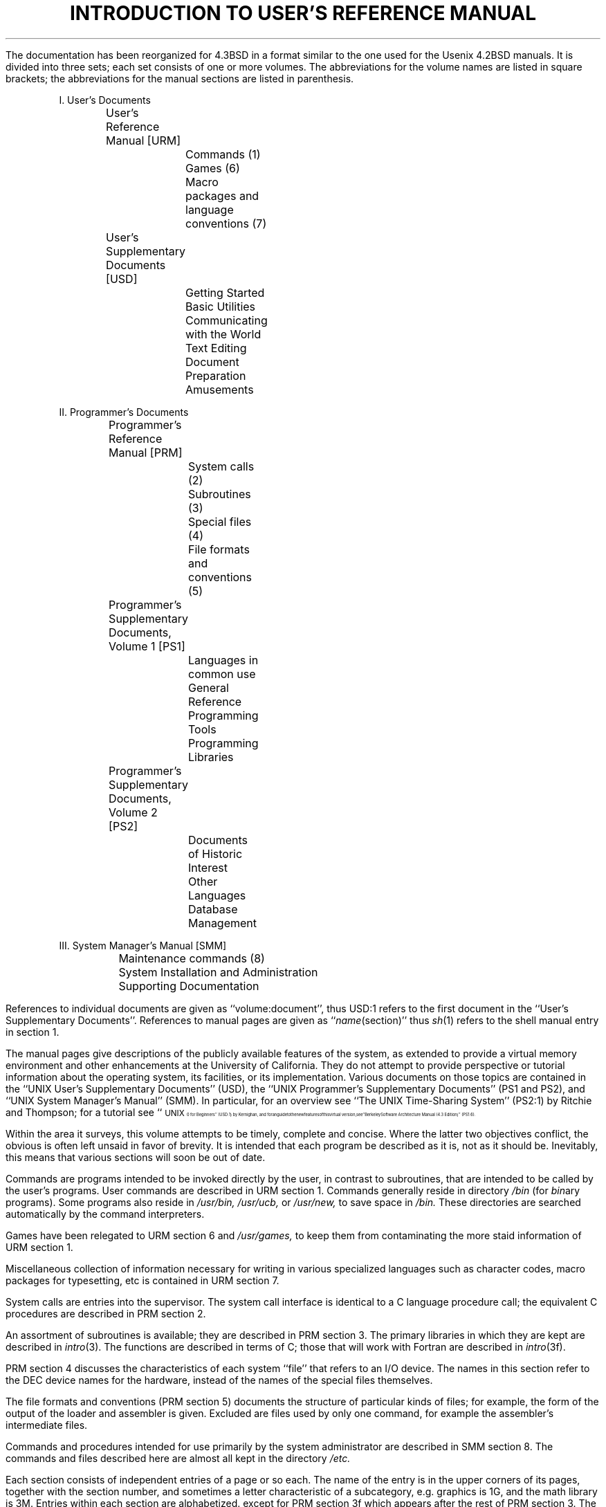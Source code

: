 .\" Copyright (c) 1980 Regents of the University of California.
.\" All rights reserved.  The Berkeley software License Agreement
.\" specifies the terms and conditions for redistribution.
.\"
.\"	@(#)intro.ms	6.3 (Berkeley) 5/14/86
.\"
.de IR
\fI\\$1\^\fR\\$2
..
.de RI
\fR\\$1\fI\\$2\^\fR\\$3
..
.TL
INTRODUCTION TO USER'S REFERENCE MANUAL
.OH 'Introduction''- % -'
.EH '- % -''Introduction'
.af % i
.pn 6
.LP
The documentation has been reorganized for 4.3BSD in a format similar
to the one used for the Usenix 4.2BSD manuals.
It is divided into three sets; each set consists of one or more volumes.
The abbreviations for the volume names are listed in square brackets;
the abbreviations for the manual sections are listed in parenthesis.
.DS
I. User's Documents
	User's Reference Manual [URM]
		Commands (1)
		Games (6)
		Macro packages and language conventions (7)
	User's Supplementary Documents [USD]
		Getting Started
		Basic Utilities
		Communicating with the World
		Text Editing
		Document Preparation
		Amusements

II. Programmer's Documents
	Programmer's Reference Manual [PRM]
		System calls (2)
		Subroutines (3)
		Special files (4)
		File formats and conventions (5)
	Programmer's Supplementary Documents, Volume 1 [PS1]
		Languages in common use
		General Reference
		Programming Tools
		Programming Libraries
	Programmer's Supplementary Documents, Volume 2 [PS2]
		Documents of Historic Interest
		Other Languages
		Database Management

III. System Manager's Manual [SMM]
	Maintenance commands (8)
	System Installation and Administration
	Supporting Documentation
.DE
.LP
References to individual documents are given as ``volume:document'',
thus USD:1 refers to the first document in the ``User's Supplementary
Documents''.
References to manual pages are given as ``\fIname\fP(section)'' thus
.IR sh (1)
refers to the shell manual entry in section 1.
.LP
The manual pages give descriptions of the publicly available features of the
.UX \s-2/32V\s0
system, as extended to provide a virtual memory environment
and other enhancements at the University of California.
They do not attempt to provide perspective or tutorial information about the
.UX
operating system, its facilities, or its implementation.
Various documents on those topics are contained in the
``UNIX User's Supplementary Documents'' (USD), the
``UNIX Programmer's Supplementary Documents'' (PS1 and PS2),
and ``UNIX System Manager's Manual'' (SMM).
In particular, for an overview see ``The UNIX Time-Sharing System'' (PS2:1)
by Ritchie and Thompson; for a tutorial see
``\s8UNIX\s10 for Beginners'' (USD:1) by Kernighan,
and for an guide to the new features of this virtual version, see
``Berkeley Software Architecture Manual (4.3 Edition)'' (PS1:6).
.LP
Within the area it surveys, this volume attempts to be timely, complete
and concise.  Where the latter two objectives conflict,
the obvious is often left unsaid in favor of brevity.
It is intended that each program be described as it is, not as it should be.
Inevitably, this means that various sections will soon be out of date.
.LP
Commands are programs intended to be invoked directly by
the user, in contrast to subroutines, that are
intended to be called by the user's programs.
User commands are described in URM section 1.
Commands generally reside in directory
.I /bin
(for
.IR bin \|ary
programs).
Some programs also reside in
.I
/\|usr/\|bin,
.R
.I
/\|usr/\|ucb,
.R
or
.I
/\|usr/\|new,
.R
to save space in
.I  /\|bin.
These directories are searched automatically by the command interpreters.
.LP
Games have been relegated to URM section 6 and
.I
/\|usr/\|games,
.R
to keep them from contaminating
the more staid information of URM section 1.
.LP
Miscellaneous collection of information necessary for
writing in various specialized languages such as character codes, 
macro packages for typesetting, etc is contained in URM section 7.
.LP
System calls are entries into the
.UX
supervisor.  The system call interface is identical to a C language
procedure call; the equivalent C procedures are described in PRM section 2.
.LP
An assortment of subroutines is available;
they are described in PRM section 3.
The primary libraries in which they are kept are described in
.IR intro (3).
The functions are described in terms of C;
those that will work with Fortran are described in
.IR intro (3f).
.LP
PRM section 4 discusses the characteristics of
each system ``file'' that refers to an I/O device.
The names in this section refer to the DEC device names for the hardware,
instead of the names of the special files themselves.
.LP
The file formats and conventions (PRM section 5)
documents the structure of particular kinds of files;
for example, the form of the output of the loader and
assembler is given.  Excluded are files used by only one command,
for example the assembler's intermediate files.
.LP
Commands and procedures intended for use primarily by the
system administrator are described in SMM section 8.
The commands and files described here are almost all kept in the directory
.I /\|etc.
.LP
Each section consists of independent entries of a page or so each.
The name of the entry is in the upper corners of its pages,
together with the section number, and sometimes a
letter characteristic of a subcategory, e.g. graphics is 1G,
and the math library is 3M.
Entries within each section are alphabetized.
except for PRM section 3f which appears after the rest of PRM section 3.
The page numbers of each entry start at 1;
it is infeasible to number consecutively the pages of 
a document like this that is republished in many variant forms.
.LP
All entries are based on a common format;
not all subsections always appear.
.RS
.LP
The
.I name
subsection lists the exact names of the commands and subroutines
covered under the entry and gives a short description of their purpose.
.LP
The
.IR synopsis ""
summarizes the use of the program being described.
A few conventions are used, particularly in the Commands subsection:
.LP
.RS
.B Boldface
words are considered literals, and are typed just as they appear.
.LP
Square brackets [ ] around an argument show that the argument is optional.
When an argument is given as ``name'', it always refers to a file name.
.LP
Ellipses ``.\|.\|.'' are used to show that the previous argument-prototype
may be repeated.
.LP
A final convention is used by the commands themselves.
An argument beginning with a minus sign ``\-'' usually means that it is an
option-specifying argument, even if it appears in a position where
a file name could appear.  Therefore, it is unwise to have files whose
names begin with ``\-''.
.LP
.RE
The
.IR description ""
subsection discusses in detail the subject at hand.
.LP
The
.IR files ""
subsection gives the names of files that are built into the program.
.LP
A
.I
see also
.R
subsection gives pointers to related information.
.LP
A
.I  diagnostics
subsection discusses the diagnostic indications that may be produced.
Messages that are intended to be self-explanatory are not listed.
.LP
The
.IR bugs ""
subsection gives known bugs and sometimes deficiencies.
Occasionally the suggested fix is also described.
.LP
.RE
At the beginning of URM is a table of contents,
organized by section and alphabetically within each section.
There is also a permuted index derived from the table of contents.
Within each index entry, the title of the writeup to which
it refers is followed by the appropriate section number in parentheses.
This fact is important because there is considerable
name duplication among the sections, arising principally from commands that
exist only to exercise a particular system call.
.SH
HOW TO GET STARTED
.LP
This section sketches the basic information you need to get started on UNIX;
how to log in and log out, how to communicate through your terminal,
and how to run a program.
See ``\c
.UX
for Beginners'' in (USD:1) for a more complete introduction to the system.
.LP
.I
Logging in.\ \ 
.R
Almost any ASCII terminal capable of
full duplex operation and generating
the entire character set can be used.
You must have a valid user name,
which may be obtained from the system administration.
If you will be accessing UNIX remotely, you will also
need to obtain the telephone number for the system that you will be using.
.LP
After a data connection is established,
the login procedure depends on what type of terminal you are using
and local system conventions.
If your terminal is directly connected to the computer,
it generally runs at 9600 or 19200 baud.
If you are using a modem running over a phone line,
the terminal must be set at the speed appropriate for the modem you are using,
typically 300, 1200, or 2400 baud.
The half/full duplex switch should always be set at full-duplex.
(This switch will often have to be changed
since many other systems require half-duplex).
.LP
When a connection is established, the system types ``login:'';
you type your user name, followed by the ``return'' key.
If you have a password, the system asks for it
and suppresses echo to the terminal so the password will not appear.
After you have logged in, the ``return'', ``new line'', or ``linefeed'' keys
will give exactly the same results.
A message-of-the-day usually greets you before your first prompt.
.LP
If the system types out a few garbage characters
after you have established a data connection
(the ``login:'' message at the wrong speed),
depress the ``break'' (or ``interrupt'') key.
This is a speed-independent signal to
.UX
that a different speed terminal is in use.
The system then will type ``login:,'' this time at another speed.
Continue depressing the break key until ``login:'' appears clearly,
then respond with your user name.
.LP
For all these terminals, it is important
that you type your name in lower-case if possible; if you type
upper-case letters,
.UX
will assume that your terminal cannot generate lower-case
letters and will translate all subsequent lower-case letters to upper case.
.LP
The evidence that you have successfully logged in is that a shell program
will type a prompt (``$'' or ``%'') to you.
(The shells are described below under ``How to run a program.'')
.LP
For more information, consult
.IR tset (1),
and
.IR stty (1),
which tell how to adjust terminal behavior;
.IR getty (8)
discusses the login sequence in more detail, and
.IR tty (4)
discusses terminal I/O.
.LP
.I
Logging out.\ \ 
.R
There are three ways to log out:
.IP
By typing ``logout'' or an end-of-file
indication (EOT character, control-D) to the shell.
The shell will terminate and the ``login:'' message will appear again.
.IP
You can log in directly as another user by giving a
.IR login (1)
command.
.IP
If worse comes to worse,
you can simply hang up the phone; but beware \- some machines may
lack the necessary hardware to detect that the phone has been hung up.
Ask your system administrator if this is a problem on your machine.
.LP
.I
How to communicate through your terminal.\ \ 
.R
When you type characters, a gnome deep in the system
gathers your characters and saves them in a secret place.
The characters will not be given to a program
until you type a return (or newline), as described above in
.I
Logging in.
.R
.LP
.UX
terminal I/O is full-duplex.
It has full read-ahead, which means that you can type at any time,
even while a program is typing at you.
Of course, if you type during output, the printed output will
have the input characters interspersed.
However, whatever you type will be saved up and interpreted in correct sequence.
There is a limit to the amount of read-ahead,
but it is generous and not likely to be exceeded unless
the system is in trouble.
When the read-ahead limit is exceeded, the system
throws away all the saved characters (or beeps, if your prompt was a ``%'').
.LP
The delete (DEL) character in typed input kills all the
preceding characters in the line,
so typing mistakes can be repaired on a single line.
Also, the backspace character (control-H) erases the last character typed.
.IR Tset (1)
or
.IR stty (1)
can be used to change these defaults.
Successive uses of backspace erases characters back to, but
not beyond, the beginning of the line.
DEL and backspace can be transmitted to a program by preceding them with ``\e''.
(So, to erase ``\e'', you need two backspaces).
.LP
An
.I
interrupt signal
.R
is sent to a program by typing control-C or the ``break'' key
which is not passed to programs.
This signal generally causes whatever program you are running to terminate.
It is typically used to stop a long printout that you do not want.
However, programs can arrange either to ignore this signal altogether,
or to be notified when it happens (instead of being terminated).
The editor, for example, catches interrupts and stops what it is doing,
instead of terminating, so that an interrupt can
be used to halt an editor printout without losing the file being edited.
The interrupt character can also be changed with
.IR tset (1)
or
.IR stty (1).
.LP
It is also possible to suspend output temporarily using ^S (control-S)
and later resume output with ^Q (control-Q).
Output can be thrown away without interrupting
the program by typing ^O (control-O); see
.IR tty (4).
.LP
The
.IR quit ""
signal is generated by typing the \s8ASCII\s10 FS character.
(FS appears many places on different terminals, most commonly
as control-\e or control-\^|\^.)
It not only causes a running program to terminate
but also generates a file with the core image of the terminated process.
Quit is useful for debugging.
.LP
Besides adapting to the speed of the terminal,
.UX
tries to be intelligent about whether
you have a terminal with the newline function
or whether it must be simulated with carriage-return and line-feed.
In the latter case, all input carriage returns
are turned to newline characters (the standard line delimiter)
and both a carriage return and a line feed are echoed to the terminal.
If you get into the wrong mode, the
.IR reset (1)
command will rescue you.
If the terminal does not appear to be echoing anything that you type,
it may be stuck in ``no-echo'' or ``raw'' mode.
Try typing ``(control-J)reset(control-J)'' to recover.
.LP
Tab characters are used freely in
.UX
source programs.
If your terminal does not have the tab function,
you can arrange to have them turned into spaces
during output, and echoed as spaces during input.
The system assumes that tabs are set every eight columns.
Again, the
.IR tset (1)
or
.IR stty (1)
command can be used to change these defaults.
.IR Tset (1)
can be used to set the tab stops automatically when necessary.
.LP
.I
How to run a program; the shells.\ \ 
.R
When you have successfully logged in, a program
called a shell is listening to your terminal.
The shell reads typed-in lines, splits them up
into a command name and arguments, and executes the command.
A command is simply an executable program.
The shell looks in several system directories to find the command.  You can also
place commands in your own directory and have the shell find them there.
There is nothing special about system-provided
commands except that they are kept in a directory where the shell can find them.
.LP
The command name is always the first word on an input line;
it and its arguments are separated from one another by spaces.
.LP
When a program terminates, the shell will ordinarily regain control and type 
a prompt at you to show that it is ready for another command.
.LP
The shells have many other capabilities, that are described in detail in
sections
.IR sh (1)
and
.IR csh (1).
If the shell prompts you with ``$'', then it is an instance of
.IR sh (1)
the standard shell provided by Bell Labs.
If it prompts with ``%'' then it is an instance of
.IR csh (1),
a shell written at Berkeley.
The shells are different for all but the most simple terminal usage.
Most users at Berkeley choose
.IR csh (1)
because of the
.I history
mechanism and the
.I alias
feature, that greatly enhance its power when used interactively.
.I Csh
also supports the job-control facilities;
see
.IR csh (1)
or the Csh introduction in USD:4 for details.
.LP
You can change from one shell to the other by using the
.I chsh (1)
command, which takes effect at your next login.
.LP
.I
The current directory.\ \ 
.R
.UX
has a file system arranged as a hierarchy of directories.
When the system administrator gave you a user name,
they also created a directory for you (ordinarily
with the same name as your user name).
When you log in, any file name you type is by default in this directory.
Since you are the owner of this directory, you have
full permission to read, write, alter, or destroy its contents.
Permissions to have your will with other directories
and files will have been granted or denied to you by their owners.
As a matter of observed fact, few
.UX
users protect their files from perusal by other users.
.LP
To change the current directory (but not the set of permissions you
were endowed with at login) use
.IR cd (1).
.LP
.I
Path names.\ \ 
.R
To refer to files not in the current directory, you must use a path name.
Full path names begin with ``/\|'', the name of the root directory of the
whole file system.
After the slash comes the name of each directory containing the next
sub-directory (followed by a ``/\|'') until finally the file name is reached.
For example,
.I
/\^usr/\^tmp/\^filex
.R
refers to the file
.I
filex
.R
in the directory
.I
tmp; tmp
.R
is itself a subdirectory of
.I
usr; usr
.R
springs directly from the root directory.
.LP
If your current directory has subdirectories,
the path names of files therein begin with
the name of the subdirectory with no prefixed ``/\|''.
.LP
A path name may be used anywhere a file name is required.
.LP
Important commands that modify the contents of files are
.IR cp (1),
.IR mv (1),
and
.IR rm (1),
which respectively copy, move (i.e. rename) and remove files.
To find out the status of files or directories, use 
.IR ls (1).
See
.IR mkdir (1)
for making directories and
.IR rmdir (1)
for destroying them.
.LP
For a fuller discussion of the file system, see
``A Fast File System for UNIX'' (SMM:14)
by McKusick, Joy, Leffler, and Fabry.
It may also be useful to glance through PRM section 2,
that discusses system calls, even if you do not intend
to deal with the system at that level.
.LP
.I
Writing a program.\ \ 
.R
To enter the text of a source program into a
.UX
file, use the editor
.IR ex (1)
or its display editing alias
.IR vi (1).
(The old standard editor
.IR ed (1)
is also available.)
The principal languages in
.UX
are provided by the C compiler
.IR cc (1),
the Fortran compiler
.IR f77 (1),
and its derivatives 
.IR efl (1)
and
.IR ratfor (1),
the Pascal compiler
.IR pc (1),
and interpreter
.IR pi (1),
and the Lisp system
.IR lisp (1).
User contributed software in the latest
release of the system supports
APL, B, the Functional Programming language, and Icon.
Refer to
.IR apl (1),
.IR b (1),
.IR fp (1),
and
.IR icon (1),
respectively for more information about each.
After the program text has been entered through the editor
and written to a file, you can give the file
to the appropriate language processor as an argument.
The output of the language processor
will be left on a file in the current directory named ``a.out''.
If the output is precious, use
.IR mv (1)
to move it to a less exposed name after successful compilation.
.LP
When you have finally gone through this entire process
without provoking any diagnostics, the resulting program
can be run by giving its name to the shell
in response to the shell (``$'' or ``%'') prompt.
.LP
Your programs can receive arguments from the command line
just as system programs do,
see ``UNIX Programming - Second Edition'' (PS2:3),
or for a more terse description
.IR execve (2).
.LP
.I
Text processing.\ \ 
.R
Almost all text is entered through the editor
.IR ex (1)
(often entered via
.IR vi (1)).
The commands most often used to write text on a terminal are:
.IR cat (1),
.IR more (1),
and
.IR nroff (1).
.LP
The
.IR cat (1)
command simply dumps \s8ASCII\s10 text
on the terminal, with no processing at all.
.IR More (1)
is useful for preventing the output of a command from
scrolling off the top of your screen.
It is also well suited to perusing files.
.IR Nroff (1)
is an elaborate text formatting program.
Used naked, it requires careful forethought, but for
ordinary documents it has been tamed; see
.IR me (7)
and
.IR ms (7).
.LP
.IR Troff (1)
prepares documents for a Graphics Systems phototypesetter
or a Versatec Plotter;
it is similar to 
.IR nroff (1),
and often works from exactly the same source text.
It was used to produce this manual.
.LP
.IR Script (1)
lets you keep a record of your session in a file,
which can then be printed, mailed, etc.
It provides the advantages of a hard-copy terminal
even when using a display terminal.
.LP
.I
Status inquiries.\ \ 
.R
Various commands exist to provide you with useful information.
.IR w (1)
prints a list of users currently logged in, and what they are doing.
.IR date (1)
prints the current time and date.
.IR ls (1)
will list the files in your directory or give
summary information about particular files.
.LP
.I
Surprises.\ \ 
.R
Certain commands provide inter-user communication.
Even if you do not plan to use them, it would be
well to learn something about them, because someone else may aim them at you.
.LP
To communicate with another user currently logged in,
.IR write (1)
or
.IR talk (1)
is used;
.IR mail (1)
will leave a message whose presence will be announced
to another user when they next log in.
The write-ups in the manual also suggest how to respond to
the these commands if you are a target.
.LP
If you use
.IR csh (1)
the key ^Z (control-Z) will cause jobs to ``stop''.
If this happens before you learn about it,
you can simply continue by saying ``fg'' (for foreground) to bring
the job back.
.SH
CONVERTING FROM 4.2BSD SYSTEMS
.LP
A detailed list of changes from the 4.2BSD to the 4.3BSD distributions
is contained in ``Bug Fixes and Changes in 4.3BSD'' (SMM:12),
and ``Changes to the Kernel in 4.3BSD'' (SMM:13).
Detailed conversion procedures are described in
``Installing and Operating 4.3BSD on the VAX'' (SMM:1);
it also discusses changes from pre-4.2BSD systems.
